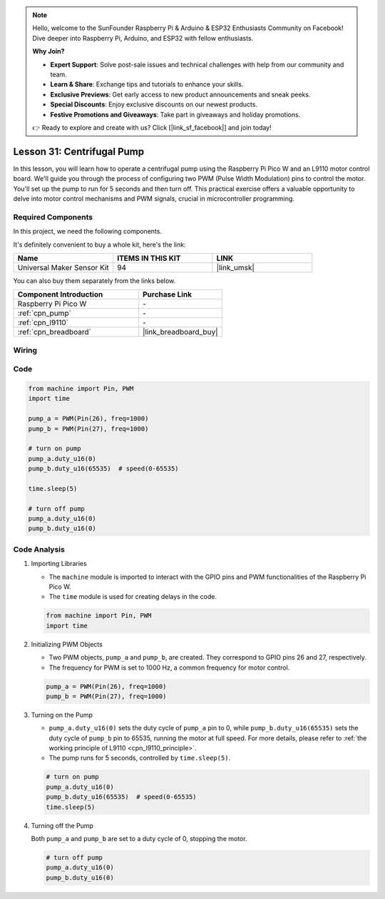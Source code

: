 .. note::

    Hello, welcome to the SunFounder Raspberry Pi & Arduino & ESP32 Enthusiasts Community on Facebook! Dive deeper into Raspberry Pi, Arduino, and ESP32 with fellow enthusiasts.

    **Why Join?**

    - **Expert Support**: Solve post-sale issues and technical challenges with help from our community and team.
    - **Learn & Share**: Exchange tips and tutorials to enhance your skills.
    - **Exclusive Previews**: Get early access to new product announcements and sneak peeks.
    - **Special Discounts**: Enjoy exclusive discounts on our newest products.
    - **Festive Promotions and Giveaways**: Take part in giveaways and holiday promotions.

    👉 Ready to explore and create with us? Click [|link_sf_facebook|] and join today!

.. _pico_lesson31_pump:

Lesson 31: Centrifugal Pump
==================================

In this lesson, you will learn how to operate a centrifugal pump using the Raspberry Pi Pico W and an L9110 motor control board. We'll guide you through the process of configuring two PWM (Pulse Width Modulation) pins to control the motor. You'll set up the pump to run for 5 seconds and then turn off. This practical exercise offers a valuable opportunity to delve into motor control mechanisms and PWM signals, crucial in microcontroller programming. 

Required Components
--------------------------

In this project, we need the following components. 

It's definitely convenient to buy a whole kit, here's the link: 

.. list-table::
    :widths: 20 20 20
    :header-rows: 1

    *   - Name	
        - ITEMS IN THIS KIT
        - LINK
    *   - Universal Maker Sensor Kit
        - 94
        - |link_umsk|

You can also buy them separately from the links below.

.. list-table::
    :widths: 30 20
    :header-rows: 1

    *   - Component Introduction
        - Purchase Link

    *   - Raspberry Pi Pico W
        - \-
    *   - :ref:`cpn_pump`
        - \-
    *   - :ref:`cpn_l9110`
        - \-
    *   - :ref:`cpn_breadboard`
        - |link_breadboard_buy|


Wiring
---------------------------

.. image:: img/Lesson_31_Pump_pico_bb.png
    :width: 100%


Code
---------------------------

.. code-block:: python

   from machine import Pin, PWM
   import time
   
   pump_a = PWM(Pin(26), freq=1000)
   pump_b = PWM(Pin(27), freq=1000)
   
   # turn on pump
   pump_a.duty_u16(0)
   pump_b.duty_u16(65535)  # speed(0-65535)
   
   time.sleep(5)
   
   # turn off pump
   pump_a.duty_u16(0)
   pump_b.duty_u16(0)


Code Analysis
---------------------------

#. Importing Libraries

   - The ``machine`` module is imported to interact with the GPIO pins and PWM functionalities of the Raspberry Pi Pico W.
   - The ``time`` module is used for creating delays in the code.

   .. raw:: html

      <br/>

   .. code-block:: python

      from machine import Pin, PWM
      import time

#. Initializing PWM Objects

   - Two PWM objects, ``pump_a`` and ``pump_b``, are created. They correspond to GPIO pins 26 and 27, respectively.
   - The frequency for PWM is set to 1000 Hz, a common frequency for motor control.

   .. raw:: html

      <br/>

   .. code-block:: python

      pump_a = PWM(Pin(26), freq=1000)
      pump_b = PWM(Pin(27), freq=1000)

#. Turning on the Pump

   - ``pump_a.duty_u16(0)`` sets the duty cycle of ``pump_a`` pin to 0, while ``pump_b.duty_u16(65535)`` sets the duty cycle of ``pump_b`` pin to 65535, running the motor at full speed. For more details, please refer to :ref:`the working principle of L9110 <cpn_l9110_principle>`.
   - The pump runs for 5 seconds, controlled by ``time.sleep(5)``.

   .. raw:: html

      <br/>

   .. code-block:: python

      # turn on pump
      pump_a.duty_u16(0)
      pump_b.duty_u16(65535)  # speed(0-65535)
      time.sleep(5)

#. Turning off the Pump

   Both ``pump_a`` and ``pump_b`` are set to a duty cycle of 0, stopping the motor.

   .. code-block:: python

      # turn off pump
      pump_a.duty_u16(0)
      pump_b.duty_u16(0)